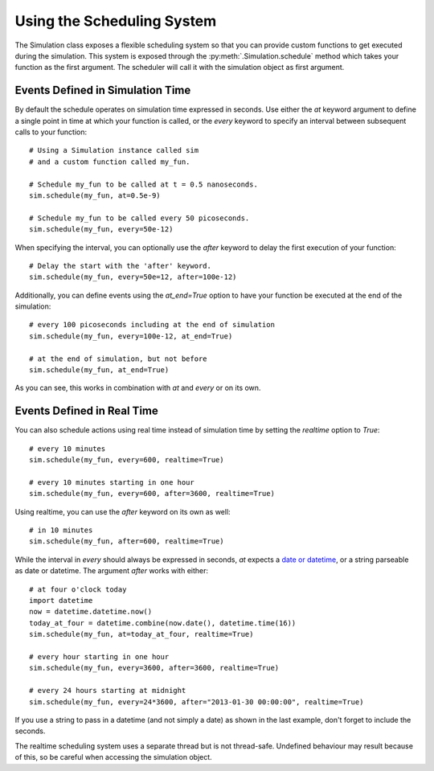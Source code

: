 Using the Scheduling System
===========================

The Simulation class exposes a flexible scheduling system so that you can
provide custom functions to get executed during the simulation. This system
is exposed through the :py:meth:`.Simulation.schedule` method which takes your
function as the first argument. The scheduler will call it with the simulation
object as first argument.

Events Defined in Simulation Time
---------------------------------

By default the schedule operates on simulation time expressed in
seconds. Use either the `at` keyword argument to define a single point
in time at which your function is called, or the `every` keyword to
specify an interval between subsequent calls to your function::

    # Using a Simulation instance called sim
    # and a custom function called my_fun.

    # Schedule my_fun to be called at t = 0.5 nanoseconds.
    sim.schedule(my_fun, at=0.5e-9)

    # Schedule my_fun to be called every 50 picoseconds.
    sim.schedule(my_fun, every=50e-12)

When specifying the interval, you can optionally use the `after` keyword to
delay the first execution of your function::

    # Delay the start with the 'after' keyword.
    sim.schedule(my_fun, every=50e=12, after=100e-12)

Additionally, you can define events using the `at_end=True` option to have
your function be executed at the end of the simulation::

    # every 100 picoseconds including at the end of simulation
    sim.schedule(my_fun, every=100e-12, at_end=True)

    # at the end of simulation, but not before
    sim.schedule(my_fun, at_end=True)

As you can see, this works in combination with `at` and `every` or on its own.

Events Defined in Real Time
---------------------------

You can also schedule actions using real time instead of simulation
time by setting the `realtime` option to `True`::

    # every 10 minutes
    sim.schedule(my_fun, every=600, realtime=True)

    # every 10 minutes starting in one hour
    sim.schedule(my_fun, every=600, after=3600, realtime=True)

Using realtime, you can use the `after` keyword on its own as well::

    # in 10 minutes
    sim.schedule(my_fun, after=600, realtime=True)

While the interval in `every` should always be expressed in seconds, `at` 
expects a `date or datetime <http://docs.python.org/2/library/datetime.html>`_,
or a string parseable as date or datetime. The argument `after` works
with either::

    # at four o'clock today
    import datetime
    now = datetime.datetime.now()
    today_at_four = datetime.combine(now.date(), datetime.time(16))
    sim.schedule(my_fun, at=today_at_four, realtime=True)

    # every hour starting in one hour
    sim.schedule(my_fun, every=3600, after=3600, realtime=True)

    # every 24 hours starting at midnight
    sim.schedule(my_fun, every=24*3600, after="2013-01-30 00:00:00", realtime=True)

If you use a string to pass in a datetime (and not simply a date) as shown in
the last example, don't forget to include the seconds.

The realtime scheduling system uses a separate thread but is not thread-safe.
Undefined behaviour may result because of this, so be careful when accessing
the simulation object.

